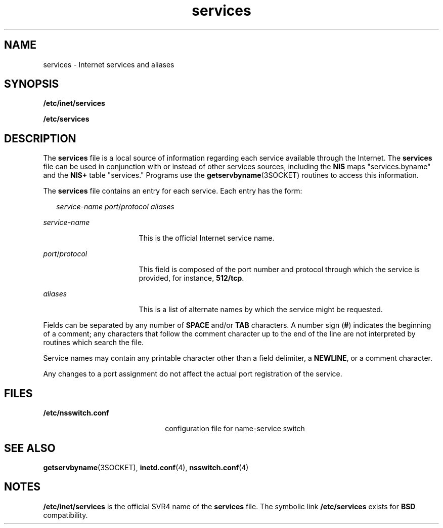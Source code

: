 '\" te
.\"  Copyright 1989 AT&T  Copyright (c) 1983 Regents of the University of California.  All rights reserved.  The Berkeley software License Agreement  specifies the terms and conditions for redistribution. 
.\" Copyright (C) 2000, Sun Microsystems, Inc. All Rights Reserved
.TH services 4 "12 Oct 2000" "SunOS 5.11" "File Formats"
.SH NAME
services \- Internet services and aliases
.SH SYNOPSIS
.LP
.nf
\fB/etc/inet/services\fR
.fi

.LP
.nf
\fB/etc/services\fR
.fi

.SH DESCRIPTION
.sp
.LP
The \fBservices\fR file  is a local source of information regarding each service available through the Internet. The \fBservices\fR file can be used in conjunction with or instead of other services sources, including the \fBNIS\fR maps "services.byname" and the \fBNIS+\fR table "services."  Programs use the \fBgetservbyname\fR(3SOCKET) routines to access this information.
.sp
.LP
The \fBservices\fR file contains an entry for each service. Each entry has the form:
.sp
.in +2
.nf
\fIservice-name   port\fR/\fIprotocol   aliases\fR
.fi
.in -2

.sp
.ne 2
.mk
.na
\fB\fIservice-name\fR\fR
.ad
.RS 17n
.rt  
This is the official Internet service name.
.RE

.sp
.ne 2
.mk
.na
\fB\fIport\fR/\fIprotocol\fR\fR
.ad
.RS 17n
.rt  
This field is composed of the port number and protocol through which the service is provided, for instance, \fB512/tcp\fR.
.RE

.sp
.ne 2
.mk
.na
\fB\fIaliases\fR\fR
.ad
.RS 17n
.rt  
This is a list of alternate names by which the service might be requested.
.RE

.sp
.LP
Fields can be separated by any number of \fBSPACE\fR and/or \fBTAB\fR characters. A number sign (\fB#\fR) indicates the beginning of a comment; any characters that follow the comment character up to the end of the line are not interpreted by routines which search the file.
.sp
.LP
Service names may contain any printable character other than a field delimiter, a \fBNEWLINE\fR, or a comment character.
.sp
.LP
Any changes to a port assignment do not affect the actual port registration of the service.
.SH FILES
.sp
.ne 2
.mk
.na
\fB\fB/etc/nsswitch.conf\fR\fR
.ad
.RS 22n
.rt  
configuration file for name-service switch
.RE

.SH SEE ALSO
.sp
.LP
\fBgetservbyname\fR(3SOCKET), \fBinetd.conf\fR(4), \fBnsswitch.conf\fR(4)
.SH NOTES
.sp
.LP
\fB/etc/inet/services\fR is the official SVR4 name of the \fBservices\fR file.  The symbolic link \fB/etc/services\fR exists for \fBBSD\fR compatibility.
